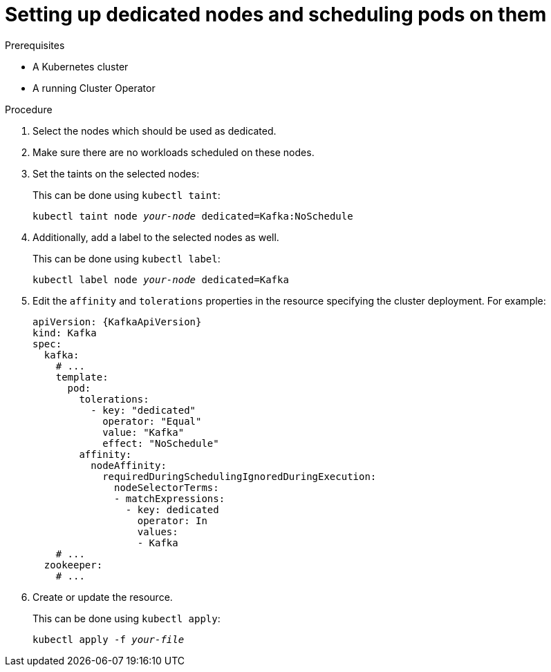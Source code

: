 // Module included in the following assemblies:
//
// assembly-dedicated-nodes.adoc

[id='proc-dedicated-nodes-{context}']
= Setting up dedicated nodes and scheduling pods on them

.Prerequisites

* A Kubernetes cluster
* A running Cluster Operator

.Procedure

. Select the nodes which should be used as dedicated.
. Make sure there are no workloads scheduled on these nodes.
. Set the taints on the selected nodes:
+
This can be done using `kubectl taint`:
[source,shell,subs=+quotes]
kubectl taint node _your-node_ dedicated=Kafka:NoSchedule
+
. Additionally, add a label to the selected nodes as well.
+
This can be done using `kubectl label`:
[source,shell,subs=+quotes]
kubectl label node _your-node_ dedicated=Kafka
+
. Edit the `affinity` and `tolerations` properties in the resource specifying the cluster deployment.
For example:
+
[source,yaml,subs=attributes+]
----
apiVersion: {KafkaApiVersion}
kind: Kafka
spec:
  kafka:
    # ...
    template:
      pod:
        tolerations:
          - key: "dedicated"
            operator: "Equal"
            value: "Kafka"
            effect: "NoSchedule"
        affinity:
          nodeAffinity:
            requiredDuringSchedulingIgnoredDuringExecution:
              nodeSelectorTerms:
              - matchExpressions:
                - key: dedicated
                  operator: In
                  values:
                  - Kafka
    # ...
  zookeeper:
    # ...
----

. Create or update the resource.
+
This can be done using `kubectl apply`:
[source,shell,subs=+quotes]
kubectl apply -f _your-file_
